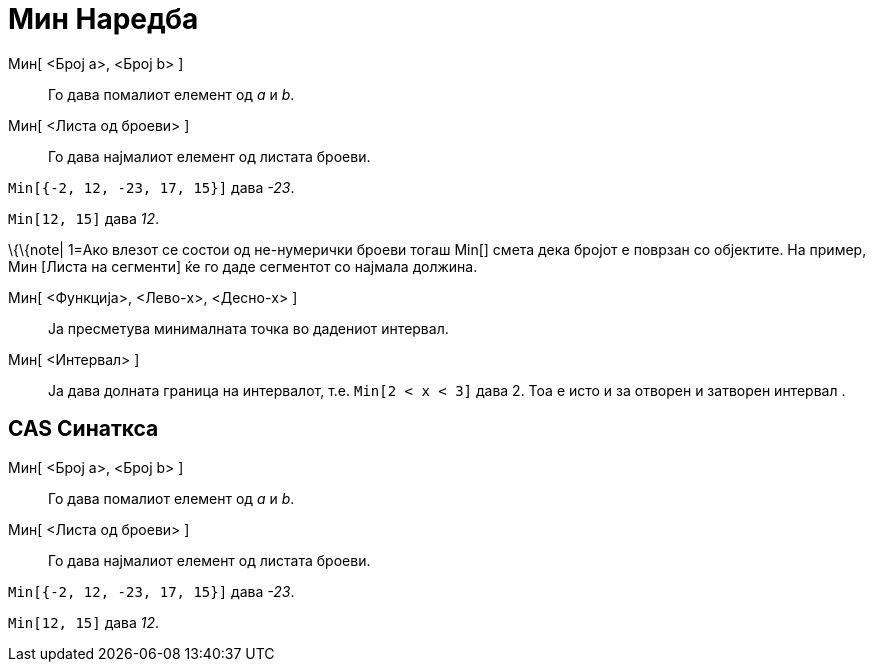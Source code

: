 = Мин Наредба
:page-en: commands/Min
ifdef::env-github[:imagesdir: /mk/modules/ROOT/assets/images]

Mин[ <Број a>, <Број b> ]::
  Го дава помалиот елемент од _a_ и _b_.
Mин[ <Листа од броеви> ]::
  Го дава најмалиот елемент од листата броеви.

[EXAMPLE]
====

`++Min[{-2, 12, -23, 17, 15}]++` дава _-23_.

====

[EXAMPLE]
====

`++Min[12, 15]++` дава _12_.

====

\{\{note| 1=Ако влезот се состои од не-нумерички броеви тогаш Min[] смета дека бројот е поврзан со објектите. На пример,
Мин [Листа на сегменти] ќе го даде сегментот со најмала должина.

Mин[ <Функција>, <Лево-x>, <Десно-x> ]::
  Ја пресметува минималната точка во дадениот интервал.
Mин[ <Интервал> ]::
  Ја дава долната граница на интервалот, т.е. `++Min[2 < x < 3]++` дава 2. Тоа е исто и за отворен и затворен интервал .

== CAS Синаткса

Mин[ <Број a>, <Број b> ]::
  Го дава помалиот елемент од _a_ и _b_.
Mин[ <Листа од броеви> ]::
  Го дава најмалиот елемент од листата броеви.

[EXAMPLE]
====

`++Min[{-2, 12, -23, 17, 15}]++` дава _-23_.

====

[EXAMPLE]
====

`++Min[12, 15]++` дава _12_.

====
